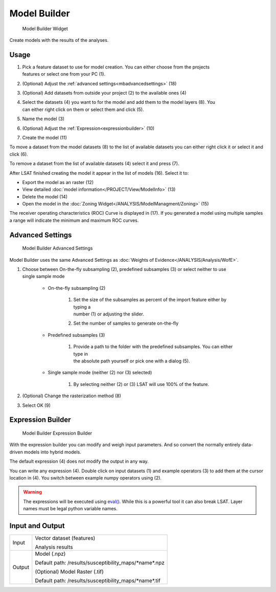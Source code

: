 .. _modelbuilder:

Model Builder
-------------

.. figure:: img/ModelBuilder1.png
   :scale: 25 %
   :alt: Model Builder Widget

   Model Builder Widget

Create models with the results of the analyses.

Usage
^^^^^

#. | Pick a feature dataset to use for model creation. You can either choose from the projects 
   | features or select one from your PC (1).
#. (Optional) Adjust the :ref:`advanced settings<mbadvancedsettings>` (18)
#. (Optional) Add datasets from outside your project (2) to the available ones (4)
#. | Select the datasets (4) you want to for the model and add them to the model layers (8). You 
   | can either right click on them or select them and click (5).
#. Name the model (3)
#. (Optional) Adjust the :ref:`Expression<expressionbuilder>` (10)
#. Create the model (11)

To move a dataset from the model datasets (8) to the list of available datasets you can either 
right click it or select it and click (6).

To remove a dataset from the list of available datasets (4) select it and press (7).

After LSAT finished creating the model it appear in the list of models (16). Select it to: 

* Export the model as an raster (12)
* View detailed :doc:`model information</PROJECT/View/ModelInfo>` (13)
* Delete the model (14)
* Open the model in the :doc:`Zoning Widget</ANALYSIS/ModelManagment/Zoning>` (15)

The receiver operating characteristics (ROC) Curve is displayed in (17).
If you generated a model using multiple samples a range will indicate the minimum and maximum ROC 
curves.

.. _mbadvancedsettings:

Advanced Settings
^^^^^^^^^^^^^^^^^

.. figure:: img/ModelBuilder2.png
   :scale: 50 %
   :alt: Model Builder Advanced Settings

   Model Builder Advanced Settings

Model Builder uses the same Advanced Settings as
:doc:`Weights of Evidence</ANALYSIS/Analysis/WofE>`.

#. | Choose between On-the-fly subsampling (2), predefined subsamples (3) or select neither to use 
   | single sample mode
   
    * On-the-fly subsampling (2)
    
        #. | Set the size of the subsamples as percent of the import feature either by typing a 
           | number (1) or adjusting the slider.
        #. Set the number of samples to generate on-the-fly
        
    * Predefined subsamples (3)
    
        #. | Provide a path to the folder with the predefined subsamples. You can either type in
           | the absolute path yourself or pick one with a dialog (5).
           
    * Single sample mode (neither (2) nor (3) selected)
    
        #. By selecting neither (2) or (3) LSAT will use 100% of the feature.
        
#. (Optional) Change the rasterization method (8)
#. Select OK (9)

.. _expressionbuilder:

Expression Builder
^^^^^^^^^^^^^^^^^^

.. figure:: img/ModelBuilder3.png
   :scale: 35 %
   :alt: Model Builder Expression Builder

   Model Builder Expression Builder

With the expression builder you can modify and weigh input parameters. And so convert the normally
entirely data-driven models into hybrid models.

The default expression (4) does not modify the output in any way.

You can write any expression (4). Double click on input datasets (1) and example operators (3) to 
add them at the cursor location in (4). You switch between example numpy operators using (2).


.. warning::
    The expressions will be executed using
    `eval() <https://docs.python.org/3.7/library/functions.html#eval>`_. While this is a powerful 
    tool it can also break LSAT. Layer names must be legal python variable names.

Input and Output
^^^^^^^^^^^^^^^^
+------------+----------------------------------------------------------------+
|  Input     | Vector dataset (features)                                      |
|            +                                                                +
|            | Analysis results                                               |
+------------+----------------------------------------------------------------+
|  Output    | Model (.npz)                                                   |
|            |                                                                |
|            | Default path: /results/susceptibility_maps/\*name\*.npz        |
|            +                                                                +
|            | (Optional) Model Raster (.tif)                                 |
|            |                                                                |
|            | Default path: /results/susceptibility_maps/\*name\*.tif        |
+------------+----------------------------------------------------------------+
